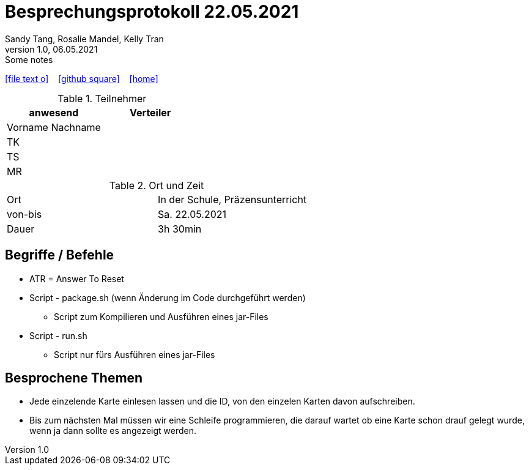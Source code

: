 = Besprechungsprotokoll 22.05.2021
Sandy Tang, Rosalie Mandel, Kelly Tran
1.0, 06.05.2021: Some notes
ifndef::imagesdir[:imagesdir: images]
:icons: font

ifdef::backend-html5[]

icon:file-text-o[link=https://raw.githubusercontent.com/htl-leonding-college/asciidoctor-docker-template/master/asciidocs/{docname}.adoc] ‏ ‏ ‎
icon:github-square[link=https://github.com/htl-leonding-college/asciidoctor-docker-template] ‏ ‏ ‎
icon:home[link=https://htl-leonding.github.io/]
endif::backend-html5[]


.Teilnehmer
|===
|anwesend |Verteiler

|Vorname Nachname
|
|TK
|
|TS
|
|MR
|


|===

.Ort und Zeit
[cols=2*]
|===
|Ort
|In der Schule, Präzensunterricht

|von-bis
|Sa. 22.05.2021
|Dauer
|3h 30min
|===



== Begriffe / Befehle
* ATR = Answer To Reset
*  Script - package.sh (wenn Änderung im Code durchgeführt werden)
** Script zum Kompilieren und Ausführen eines jar-Files
* Script - run.sh
** Script nur fürs Ausführen eines jar-Files





== Besprochene Themen
* Jede einzelende Karte einlesen lassen und die ID, von den einzelen Karten davon aufschreiben.
* Bis zum nächsten Mal müssen wir eine Schleife programmieren, die darauf wartet ob eine Karte schon drauf gelegt wurde,
wenn ja dann sollte es angezeigt werden.








